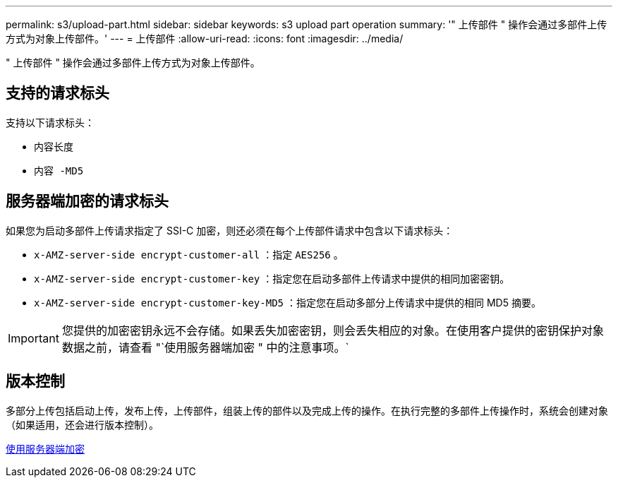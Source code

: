 ---
permalink: s3/upload-part.html 
sidebar: sidebar 
keywords: s3 upload part operation 
summary: '" 上传部件 " 操作会通过多部件上传方式为对象上传部件。' 
---
= 上传部件
:allow-uri-read: 
:icons: font
:imagesdir: ../media/


[role="lead"]
" 上传部件 " 操作会通过多部件上传方式为对象上传部件。



== 支持的请求标头

支持以下请求标头：

* `内容长度`
* `内容 -MD5`




== 服务器端加密的请求标头

如果您为启动多部件上传请求指定了 SSI-C 加密，则还必须在每个上传部件请求中包含以下请求标头：

* `x-AMZ-server-side encrypt-customer-all` ：指定 `AES256` 。
* `x-AMZ-server-side encrypt-customer-key` ：指定您在启动多部件上传请求中提供的相同加密密钥。
* `x-AMZ-server-side encrypt-customer-key-MD5` ：指定您在启动多部分上传请求中提供的相同 MD5 摘要。



IMPORTANT: 您提供的加密密钥永远不会存储。如果丢失加密密钥，则会丢失相应的对象。在使用客户提供的密钥保护对象数据之前，请查看 "`使用服务器端加密 " 中的注意事项。`



== 版本控制

多部分上传包括启动上传，发布上传，上传部件，组装上传的部件以及完成上传的操作。在执行完整的多部件上传操作时，系统会创建对象（如果适用，还会进行版本控制）。

xref:using-server-side-encryption.adoc[使用服务器端加密]
